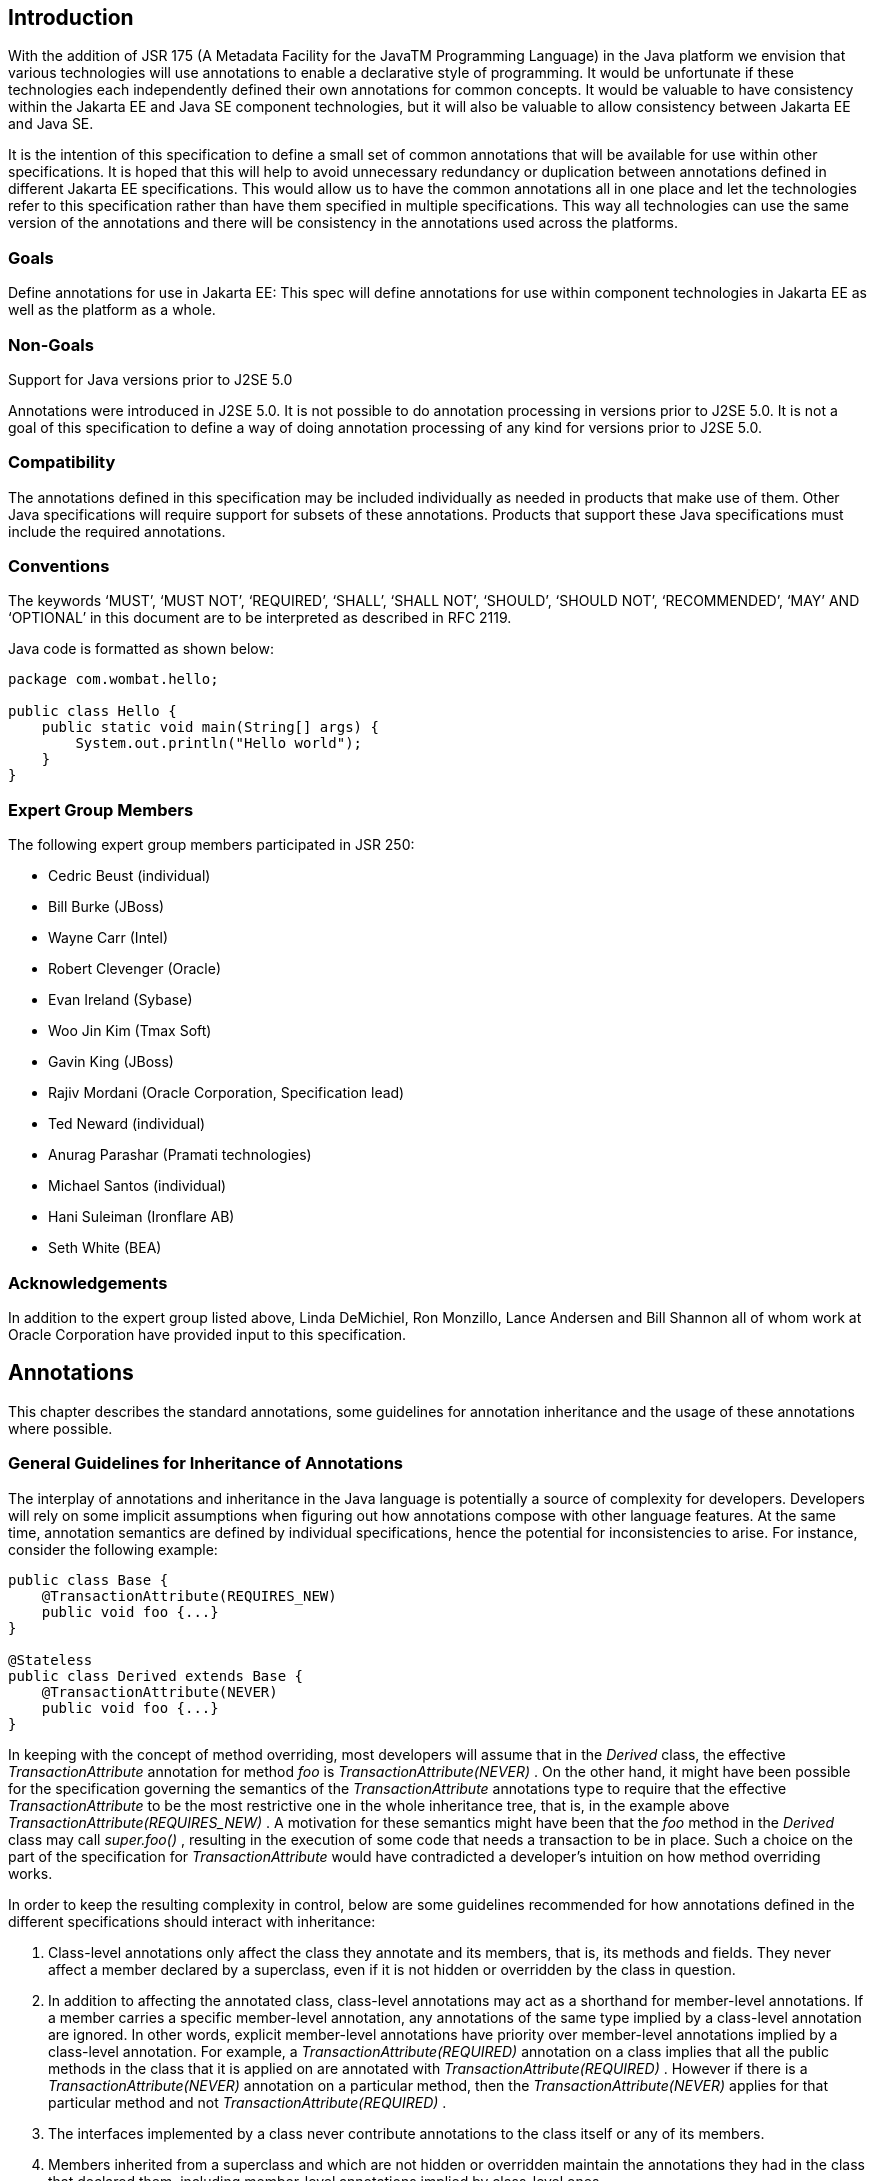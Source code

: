== Introduction

With the addition of JSR 175 (A Metadata
Facility for the JavaTM Programming Language) in the Java platform we
envision that various technologies will use annotations to enable a
declarative style of programming. It would be unfortunate if these
technologies each independently defined their own annotations for common
concepts. It would be valuable to have consistency within the Jakarta EE
and Java SE component technologies, but it will also be valuable to
allow consistency between Jakarta EE and Java SE.

It is the intention of this specification to
define a small set of common annotations that will be available for use
within other specifications. It is hoped that this will help to avoid
unnecessary redundancy or duplication between annotations defined in
different Jakarta EE specifications. This would allow us to have
the common annotations all in one place and let the technologies refer
to this specification rather than have them specified in multiple
specifications. This way all technologies can use the same version of
the annotations and there will be consistency in the annotations used
across the platforms.

=== Goals

Define annotations for use in Jakarta EE: This
spec will define annotations for use within component technologies in
Jakarta EE as well as the platform as a whole.

=== Non-Goals

Support for Java versions prior to J2SE 5.0

Annotations were introduced in J2SE 5.0. It
is not possible to do annotation processing in versions prior to J2SE
5.0. It is not a goal of this specification to define a way of doing
annotation processing of any kind for versions prior to J2SE 5.0.

=== Compatibility

The annotations defined in this specification
may be included individually as needed in products that make use of
them. Other Java specifications will require support for subsets of
these annotations. Products that support these Java specifications must
include the required annotations.

=== Conventions

The keywords ‘MUST’, ‘MUST NOT’, ‘REQUIRED’,
‘SHALL’, ‘SHALL NOT’, ‘SHOULD’, ‘SHOULD NOT’, ‘RECOMMENDED’, ‘MAY’ AND
‘OPTIONAL’ in this document are to be interpreted as described in RFC
2119.

Java code is formatted as shown below:

[source,java]
----
package com.wombat.hello;

public class Hello {
    public static void main(String[] args) {
        System.out.println("Hello world");
    }
}
----

=== Expert Group Members

The following expert group members
participated in JSR 250:

- Cedric Beust (individual)
- Bill Burke (JBoss)
- Wayne Carr (Intel)
- Robert Clevenger (Oracle)
- Evan Ireland (Sybase)
- Woo Jin Kim (Tmax Soft)
- Gavin King (JBoss)
- Rajiv Mordani (Oracle Corporation, Specification lead)
- Ted Neward (individual)
- Anurag Parashar (Pramati technologies)
- Michael Santos (individual)
- Hani Suleiman (Ironflare AB)
- Seth White (BEA)

=== Acknowledgements

In addition to the expert group listed above,
Linda DeMichiel, Ron Monzillo, Lance Andersen and Bill Shannon all of
whom work at Oracle Corporation have provided input to this
specification.

== Annotations

This chapter describes the standard
annotations, some guidelines for annotation inheritance and the usage of
these annotations where possible.

=== General Guidelines for Inheritance of Annotations

The interplay of annotations and inheritance
in the Java language is potentially a source of complexity for
developers. Developers will rely on some implicit assumptions when
figuring out how annotations compose with other language features. At
the same time, annotation semantics are defined by individual
specifications, hence the potential for inconsistencies to arise. For
instance, consider the following example:

[source,java]
----
public class Base {
    @TransactionAttribute(REQUIRES_NEW)
    public void foo {...}
}

@Stateless
public class Derived extends Base {
    @TransactionAttribute(NEVER)
    public void foo {...}
}
----

In keeping with the concept of method
overriding, most developers will assume that in the _Derived_ class, the
effective _TransactionAttribute_ annotation for method _foo_ is
_TransactionAttribute(NEVER)_ . On the other hand, it might have been
possible for the specification governing the semantics of the
_TransactionAttribute_ annotations type to require that the effective
_TransactionAttribute_ to be the most restrictive one in the whole
inheritance tree, that is, in the example above
_TransactionAttribute(REQUIRES_NEW)_ . A motivation for these semantics
might have been that the _foo_ method in the _Derived_ class may call
_super.foo()_ , resulting in the execution of some code that needs a
transaction to be in place. Such a choice on the part of the
specification for _TransactionAttribute_ would have contradicted a
developer’s intuition on how method overriding works.

In order to keep the resulting complexity in
control, below are some guidelines recommended for how annotations
defined in the different specifications should interact with
inheritance:

. Class-level annotations only affect the
class they annotate and its members, that is, its methods and fields.
They never affect a member declared by a superclass, even if it is not
hidden or overridden by the class in question.

. In addition to affecting the annotated class,
class-level annotations may act as a shorthand for member-level
annotations. If a member carries a specific member-level annotation, any
annotations of the same type implied by a class-level annotation are
ignored. In other words, explicit member-level annotations have priority
over member-level annotations implied by a class-level annotation. For
example, a _TransactionAttribute(REQUIRED)_ annotation on a class
implies that all the public methods in the class that it is applied on
are annotated with _TransactionAttribute(REQUIRED)_ . However if there
is a _TransactionAttribute(NEVER)_ annotation on a particular method,
then the _TransactionAttribute(NEVER)_ applies for that particular
method and not _TransactionAttribute(REQUIRED)_ .

. The interfaces implemented by a class never
contribute annotations to the class itself or any of its members.

. Members inherited from a superclass and which
are not hidden or overridden maintain the annotations they had in the
class that declared them, including member-level annotations implied by
class-level ones.

. Member-level annotations on a hidden or overridden member are always ignored.

This set of guidelines guarantees that the
effects of an annotation are local to the class on, or inside, which it
appears. In order to find the effective annotation for a class member, a
developer has to track down its last non-hidden and non-overridden
declaration and examine it. If the sought-for annotation is not found
there, then (s)he will have to examine the enclosing class declaration.
If even this step fails to provide an annotation, no other source file
will be consulted.

Below are some examples that explain how the
guidelines defined above will be applied to the _TransactionAttribute_
annotation.

[source,java]
----
@TransactionAttribute(REQUIRED)
class Base {
    @TransactionAttribute(NEVER)
    public void foo() {...}

    public void bar() {...}
}

@Stateless
class ABean extends Base {
    public void foo() {...}
}

@Stateless
public class BBean extends Base {
    @TransactionAttribute(REQUIRES_NEW)
    public void foo() {...}
}

@Stateless
@TransactionAttribute(REQUIRES_NEW)
public class CBean extends Base {
    public void foo() {...}
    public void bar() {...}
}

@Stateless
@TransactionAttribute(REQUIRES_NEW)
public class DBean extends Base {
    public void bar() {...}
}

@Stateless
@TransactionAttribute(REQUIRES_NEW)
public class EBean extends Base {
    // ...
}
----

The table below shows the effective
_TransactionAttribute_ annotation in each of the cases above by applying
the guidelines specified for annotations and inheritance:

|===
|Methods in derived classes |Effective TransactionAttribute value
|foo() in ABean
|TransactionAttribute(REQUIRED). (Default TransactionAttribute as defined by the Jakarta Enterprise Beans specification).
|bar() in ABean
|TransactionAttribute(REQUIRED)
|foo() in BBean
|TransactionAttribute(REQUIRES_NEW)
|bar() in BBean
|TransactionAttribute(REQUIRED)
|foo() in CBean
|TransactionAttribute(REQUIRES_NEW)
|bar() in CBean
|TransactionAttribute(REQUIRES_NEW)
|foo() in DBean
|TransactionAttribute(NEVER) (from Base class)
|bar() in DBean
|TransactionAttribute(REQUIRES_NEW)
|foo() in EBean
|TransactionAttribute(NEVER) (from Base class)
|bar() in EBean
|TransactionAttribute(REQUIRED) (from Base class)
|===

For more details about the _TransactionAttribute_ annotation, see the _Jakarta Enterprise Beans Core Contracts_
specification.

All annotations defined in this specification
follow the guidelines defined above unless explicitly stated otherwise.

=== jakarta.annotation.Generated

The _Generated_ annotation is used to mark
source code that has been generated. It can be specified on a class,
method, or field. It can also be used to differentiate user-written code
from generated code in a single file.

The _value_ element MUST have the name of the
code generator. The recommended convention is to use the fully qualified
name of the code generator. For example: _com.company.package.classname_
.

The _date_ element is used to indicate the
date the source was generated. The _date_ element MUST follow the ISO
8601 standard. For example the _date_ element could have the following
value:

    2001-07-04T12:08:56.235-0700

which represents 2001-07-04 12:08:56 local
time in the U.S. Pacific time zone.

The _comments_ element is a place holder for
any comments that the code generator may want to include in the
generated code.

[source,java]
----
package jakarta.annotation;

import static java.lang.annotation.ElementType.*;
import static java.lang.annotation.RetentionPolicy.*;

@Target({ANNOTATION_TYPE, CONSTRUCTOR, FIELD, LOCAL_VARIABLE, METHOD, PACKAGE, PARAMETER, TYPE})
@Retention(SOURCE)
public @interface Generated {
    String[] value();
    String date() default "";
    String comments() default "";
}
----

|===
|Element |Description |Default
|value |Name of the code generator |
|date |Date source was generated. MUST follow ISO 8601 standard |""
|comments |placeholder for comments that the generator may want to include in the generated code |""
|===

The following example shows the usage of the annotation defined above:

[source,java]
----
@Generated("com.sun.xml.rpc.AProcessor")
public interface StockQuoteService extends java.rmi.Remote {
    this.context = context;
}
----

=== jakarta.annotation.Resource

The _Resource_ annotation is used to declare
a reference to a resource. It can be specified on a class, method, or
field. When the annotation is applied on a field or method, the
container will inject an instance of the requested resource into the
application when the application is initialized. If the annotation is
applied to a class, the annotation declares a resource that the
application will look up at runtime. Even though this annotation is not
marked _Inherited_ , all superclasses MUST be examined to discover all
uses of this annotation. All such annotation instances specify resources
that are needed by the application. Note that this annotation may appear
on private fields and methods of superclasses. Injection of the declared
resources needs to happen in these cases as well, even if a method with
such an annotation is overridden by a subclass.

The _name_ element is the JNDI name of the
resource. When the _Resource_ annotation is applied on a field, the
default value of the _name_ element is the field name qualified by the
class name. When applied on a method, the default is the JavaBeans
property name corresponding to the method qualified by the class name.
When applied on a class, there is no default and the name MUST be
specified.

The _type_ element defines the Java type of
the resource. When the _Resource_ annotation is applied on a field, the
default value of the _type_ element is the type of the field. When
applied on a method, the default is the type of the JavaBeans property.
When applied on a class, there is no default and the type MUST be
specified. When used, the type MUST be assignment compatible.

The _authenticationType_ element is used to
indicate the authentication type to use for the resource. It can take
one of two values defined as an _Enum_ : _CONTAINER_ or _APPLICATION_ .
This element may be specified for resources representing a connection
factory of any supported type and MUST NOT be specified for resources of
other types.

The _shareable_ element is used to indicate
whether a resource can be shared between this component and other
components. This element may be specified for resources representing a
connection factory of any supported type or ORB object instances and
MUST NOT be specified for resources of other types.

The _mappedName_ element is a
product-specific name that this resource should be mapped to. The
_mappedName_ element provides for mapping the resource reference
specified by the _Resource_ annotation to the name of a resource known
to the application server. The mapped name could be of any form.
Application servers are not required to support any particular form or
type of mapped name, nor the ability to use mapped names. The mapped
name is product dependent and often installation dependent. No use of
mapped name is portable.

The _description_ element is the description
of the resource. The description is expected to be in the default
language of the system on which the application is deployed. The
description can be presented to help in choosing the correct resource.

The _lookup_ element specifies the JNDI name
of a resource that the resource being defined will be bound to. The type
of the referenced resource must be compatible with that of the resource
being defined.

[source,java]
----
package jakarta.annotation;

import static java.lang.annotation.ElementType.*;
import static java.lang.annotation.RetentionPolicy.*;

@Target({TYPE, METHOD, FIELD})
@Retention(RUNTIME)
@Repeatable(Resources.class)
public @interface Resource {
    public enum AuthenticationType {
        CONTAINER,
        APPLICATION
    }

    String name() default "";

    Class<?> type() default Object.class;

    AuthenticationType authenticationType() default AuthenticationType.CONTAINER;

    boolean shareable() default true;

    String mappedName() default "";

    String description() default "";

    String lookup() default "";
}
----


|===
|Element |Description |Default
|name |The JNDI name of the resource |""
|type |The Java type of the resource |Object.class
|authenticationType |The authentication type to use for the resource |CONTAINER
|shareable |Indicates whether the resource can be shared. |true
|mappedName |A product-specific name that the resource should map to. |""
|description |Description of the resource. |""
|lookup |the JNDI name of a resource that the resource being defined will be bound to |""
|===

==== Field based injection

To access a resource a developer declares a
field and annotates it as being a resource reference. If the name and
type elements are missing from the annotation they will be inferred by
looking at the field declaration itself. It is an error if the type
specified by the _Resource_ annotation and the type of the field are
incompatible.

For example:

[source,java]
----
@Resource
private DataSource myDB;
----

In the example above the effective name is
_com.example.class/myDB_ and the effective type is
_javax.sql.DataSource.class_ .

[source,java]
----
@Resource(name="customerDB")
private DataSource myDB;
----

In the example above the name is _customerDB_
and the effective type is _javax.sql.DataSource.class_ .

==== Setter based injection

To access a resource a developer declares a
setter method and annotates it as being a resource reference. The name
and type of resource may be inferred by inspecting the method
declaration if necessary. The name of the resource, if not declared, is
the name of the JavaBeans property as determined from the name of the
setter method. The setter method MUST follow the standard JavaBeans
convention—the name starts with “ _set_ ”; the return type is _void_ ;
and there is only one parameter. Additionally, the type of the parameter
MUST be compatible with the _type_ element of the _Resource_ annotation,
if specified.

For example:

[source,java]
----
@Resource
private void setMyDB(DataSource ds) {
    myDB = ds;
}

private DataSource myDB;
----

In the example above the effective name is
_com.example.class/myDB_ and the type is _javax.sql.DataSource.class_ .

[source,java]
----
@Resource(name="customerDB")
private void setMyDB(DataSource ds) {
    myDB = ds;
}

private DataSource myDB;
----

In the example above the name is _customerDB_
and the type is _javax.sql.DataSource.class_ .

The table below shows the mapping from Java
type to the equivalent resource type in the Jakarta EE 9 (and later)
deployment descriptors:

[options="header"]
|===
|Java Type |Equivalent Resource type
|java.lang.String |env-entry
|java.lang.Character |env-entry
|java.lang.Integer |env-entry
|java.lang.Boolean |env-entry
|java.lang.Double |env-entry
|java.lang.Byte |env-entry
|java.lang.Short |env-entry
|java.lang.Long |env-entry
|java.lang.Float |env-entry
|jakarta.xml.ws.Service |service-ref
|jakarta.jws.WebService |service-ref
|javax.sql.DataSource |resource-ref
|jakarta.jms.ConnectionFactory |resource-ref
|jakarta.jms.QueueConnectionFactory |resource-ref
|jakarta.jms.TopicConnectionFactory |resource-ref
|jakarta.mail.Session |resource-ref
|java.net.URL |resource-ref
|jakarta.resource.cci.ConnectionFactory |resource-ref
|any other connection factory defined by a resource adapter |resource-ref
|jakarta.jms.Queue |message-destination-ref
|jakarta.jms.Topic |message-destination-ref
|jakarta.resource.cci.InteractionSpec |resource-env-ref
|jakarta.transaction.UserTransaction |resource-env-ref
|Everything else |resource-env-ref
|===

=== jakarta.annotation.Resources

The _Resource_ annotation is used to declare
a reference to a resource. The _Resources_ annotation acts as a
container for multiple resource declarations.

[source,java]
----
package jakarta.annotation;

import static java.lang.annotation.ElementType.*;
import static java.lang.annotation.RetentionPolicy.*;

@Target({TYPE})
@Retention(RUNTIME)
public @interface Resources {
    Resource[] value;
}
----

|===
|Element |Description |Default
|value |Container for defining multiple resources. |
|===

The following example shows the usage of the annotation defined above:

[source,java]
----
@Resources ({
    @Resource(name="myDB", type=javax.sql.DataSource),
    @Resource(name="myMQ", type=jakarta.jms.ConnectionFactory)
})

public class CalculatorBean {
    // ...
}
----

=== jakarta.annotation.PostConstruct

The _PostConstruct_ annotation is used on a
method that needs to be executed after dependency injection is done to
perform any initialization. This method MUST be invoked before the class
is put into service. This annotation MUST be supported on all classes
that support dependency injection. The method annotated with
_PostConstruct_ MUST be invoked even if the class does not request any
resources to be injected. Only one method in a given class can be
annotated with this annotation. The method on which the _PostConstruct_
annotation is applied MUST fulfill all of the following requirements,
except in cases where these requirements have been relaxed by another
specification. See in particular the _Jakarta Interceptors_ specification.

- The method MUST NOT have any para meters.

- The return type of the method MUST be _void_ .

- The method MUST NOT throw a checked exception.

- The method on which _PostConstruct_ is
applied MAY be _public_ , _protected_ , package private or _private_ .

- The method MUST NOT be static except for the application client.

- In general, the method MUST NOT be final.
However, other specifications are permitted to relax this requirement on
a per-component basis.

- If the method throws an unchecked exception the class MUST NOT be put into service.

[source,java]
----
package jakarta.annotation;

import static java.lang.annotation.ElementType.*;
import static java.lang.annotation.RetentionPolicy.*;

@Target(METHOD)
@Retention(RUNTIME)
public @interface PostConstruct {

}
----

The following example shows the usage of the annotation defined above:

[source,java]
----
@Resource
private void setMyDB(DataSource ds) {
    myDB = ds;
}

@PostConstruct
private void initialize() {
    // Initialize the connection object from the DataSource
    connection = myDB.getConnection();
}

private DataSource myDB;
private Connection connection;
----


=== jakarta.annotation.PreDestroy

The _PreDestroy_ annotation is used on a
method as a callback notification to signal that the instance is in the
process of being removed by the container. The method annotated with
_PreDestroy_ is typically used to release resources that the instance
has been holding. This annotation MUST be supported by all container
managed objects that support _PostConstruct_ except the application
client. The method on which the _PreDestroy_ annotation is applied MUST
fulfill all of the following requirements, except in cases where these
requirements have been relaxed by another specification. See in
particular the _Jakarta Interceptors_ specification.

- The method MUST NOT have any para meters.

- The return type of the method MUST be _void_ .

- The method MUST NOT throw a checked exception.

- The method on which _PreDestroy_ is applied
MAY be _public_ , _protected_ , package private or _private_ .

- The method MUST NOT be static.

- In general, the method MUST NOT be final.
However, other specifications are permitted to relax this requirement on
a per-component basis.

- If the method throws an unchecked exception it is ignored.

[source,java]
----
package jakarta.annotation;

import static java.lang.annotation.ElementType.*;
import static java.lang.annotation.RetentionPolicy.*;

@Target(METHOD)
@Retention(RUNTIME)
public @interface PreDestroy {

}
----

The following example shows the usage of the annotation defined above:

[source,java]
----
@Resource
private void setMyDB(DataSource ds) {
    myDB = ds;
}

@PostConstruct
private void initialize() {
    // Initialize the connection object from the DataSource
    connection = myDB.getConnection();
}

@PreDestroy
private void cleanup() {
    // Close the connection to the DataSource.
    connection.close();
}

private DataSource myDB;
private Connection connection;
----

=== jakarta.annotation.Priority

The _Priority_ annotation can be applied to
any program elements to indicate in what order they should be used. The
effect of using the _Priority_ annotation in any particular instance is
defined by other specifications that define the use of a specific class.

For example, the _Jakarta Interceptors_ specification
defines the use of priorities on interceptors to control the order in
which interceptors are called.

Priority values should generally be
non-negative, with negative values reserved for special meanings such as
“undefined” or “not specified”. A specification that defines use of the
_Priority_ annotation may define the range of allowed priorities and any
priority values with special meaning.

[source,java]
----
package jakarta.annotation;

import java.lang.annotation.*;
import static java.lang.annotation.ElementType.*;
import static java.lang.annotation.RetentionPolicy.*;

@Retention(RUNTIME)
@Documented
public @interface Priority {
     // The priority value.
     int value();
}
----

=== jakarta.annotation.Nonnull

The _Nonnull_ annotation is used to mark
elements that cannot be `null`.

This information can be used for validation by IDEs, static analysis tools, and runtime.

The annotation may be present on any target.
This specification defines behavior on following targets:

- Method -  return type will never be `null`
- Parameter - parameter must not be `null`
- Field - field cannot be `null` after construction of the object is completed

[source,java]
----
package jakarta.annotation;

import java.lang.annotation.Documented;
import java.lang.annotation.Retention;

import static java.lang.annotation.RetentionPolicy.RUNTIME;

@Documented
@Retention(RUNTIME)
public @interface Nonnull {
}
----

The following example shows the usage of the annotation defined above:

[source,java]
----
public interface StockQuoteService {
    @Nonnull
    BigDecimal quote(@Nonnull String marker);
}
----

=== jakarta.annotation.Nullable

The _Nullable_ annotation is used to mark
elements that may be `null`.

This information can be used for validation by IDEs, static analysis tools, and runtime.

The annotation may be present on any target.
This specification defines behavior on following targets:

- Method -  return type may be `null`
- Parameter - parameter may be `null`
- Field - field may be `null`

[source,java]
----
package jakarta.annotation;

import java.lang.annotation.Documented;
import java.lang.annotation.Retention;

import static java.lang.annotation.RetentionPolicy.RUNTIME;

@Documented
@Retention(RUNTIME)
public @interface Nullable {
}
----

The following example shows the usage of the annotation defined above:

[source,java]
----
public interface StockQuoteService {
    BigDecimal quote(String marker, @Nullable BigDecimal defaultValue);
}
----

=== jakarta.annotation.security.RunAs

The _RunAs_ annotation defines the security
role of the application during execution in a Jakarta EE container. It can
be specified on a class. This allows developers to execute an
application under a particular role. The role MUST map to the user /
group information in the container’s security realm. The _value_ element
in the annotation is the name of a security role.

[source,java]
----
package jakarta.annotation.security;

import static java.lang.annotation.ElementType.*;
import static java.lang.annotation.RetentionPolicy.*;

@Target(TYPE)
@Retention(RUNTIME)
public @interface RunAs {
    String value();
}
----

|===
|Element |Description |Default
|value |Security role of the application during execution in a Jakarta EE container |
|===

The following example shows the usage of the annotation defined above:

[source,java]
----
@RunAs("Admin")
public class Calculator {
    // ...
}
----

=== jakarta.annotation.security.RolesAllowed

The _RolesAllowed_ annotation specifies the
security roles permitted to access method(s) in an application. The
value element of the _RolesAllowed_ annotation is a list of security
role names.

The _RolesAllowed_ annotation can be
specified on a class or on method(s). Specifying it at a class level
means that it applies to all the methods in the class. Specifying it on
a method means that it is applicable to that method only. If applied at
both the class and method level, the method value overrides the class
value.

[source,java]
----
package jakarta.annotation.security;

import static java.lang.annotation.ElementType.*;
import static java.lang.annotation.RetentionPolicy.*;

@Target({TYPE,METHOD})
@Retention(RUNTIME)
public @interface RolesAllowed {
    String[] value();
}
----

|===
|Element |Description |Default
|value |List of roles permitted to access methods in the application |
|===

The following example shows the usage of the annotation defined above:

[source,java]
----
@RolesAllowed("Users")
public class Calculator {
    @RolesAllowed("Administrator")
    public void setNewRate(int rate) {
        // ...
    }
}
----

=== jakarta.annotation.security.PermitAll

The _PermitAll_ annotation specifies that all
security roles are allowed to invoke the specified method(s), that is,
that the specified method(s) are “unchecked”. It can be specified on a
class or on methods. Specifying it on the class means that it applies to
all methods of the class. If specified at the method level, it only
affects that method.

[source,java]
----
package jakarta.annotation.security;

import static java.lang.annotation.ElementType.*;
import static java.lang.annotation.RetentionPolicy.*;

@Target({TYPE,METHOD})
@Retention(RUNTIME)
public @interface PermitAll {

}
----

The following example shows the usage of the annotation defined above:

[source,java]
----
import jakarta.annotation.security.*;

@RolesAllowed("Users")
public class Calculator {
    @RolesAllowed("Administrator")
    public void setNewRate(int rate) {
        // ...
    }

    @PermitAll
    public long convertCurrency(long amount) {
        // ...
    }
}
----

=== jakarta.annotation.security.DenyAll

The _DenyAll_ annotation specifies that no
security roles are allowed to invoke the specified method(s), that is,
that the method(s) are to be excluded from execution in the Jakarta EE
container.

[source,java]
----
package jakarta.annotation.security;

import static java.lang.annotation.ElementType.*;
import static java.lang.annotation.RetentionPolicy.*;

@Target({TYPE, METHOD})
@Retention(RUNTIME)
public @interface DenyAll {

}
----

The following example shows the usage of the annotation defined above:

[source,java]
----
import jakarta.annotation.security.*;

@RolesAllowed("Users")
public class Calculator {
    @RolesAllowed("Administrator")
    public void setNewRate(int rate) {
        // ...
    }

    @DenyAll
    public long convertCurrency(long amount) {
        // ...
    }
}
----

=== PermitAll, DenyAll and RolesAllowed interactions

The _PermitAll_ , _DenyAll_ and
_RolesAllowed_ annotations all define which security roles are allowed
to access the methods on which they are applied. This section describes
how these annotations interact and which usages of these annotations are
valid.

If the _PermitAll_ , _DenyAll_ and
_RolesAllowed_ annotations are applied on methods of a class, then the
method level annotations take precedence (at the corresponding methods)
over any class level annotations of type _PermitAll_ , _DenyAll_ and
_RolesAllowed_ .

=== jakarta.annotation.security.DeclareRoles

The _DeclareRoles_ annotation is used to
specify security roles used by the application. It can be specified on a
class. It typically would be used to define roles that could be tested
(i.e., by calling _isUserInRole_ ) from within the methods of the
annotated class. It could also be used to declare roles that are not
implicitly declared as the result of their use in a _RolesAllowed_
annotation on the class or a method of the class.

[source,java]
----
package jakarta.annotation.security;

import static java.lang.annotation.ElementType.*;
import static java.lang.annotation.RetentionPolicy.*;

@Target(TYPE)
@Retention(RUNTIME)
public @interface DeclareRoles {
    String[] value();
}
----

|===
|Element |Description |Default
|value |List of security roles specified by the application |
|===

The following example shows the usage of the annotation defined above:

[source,java]
----
@DeclareRoles("BusinessAdmin")
public class Calculator {
    public void convertCurrency() {
        if (x.isUserInRole("BusinessAdmin")) {
            // ...
        }
    }

    // ...
}
----

=== jakarta.annotation.sql.DataSourceDefinition

The _DataSourceDefinition_ annotation is used
to define a container _DataSource_ to be registered with JNDI. The
_DataSource_ may be configured by setting the annotation elements for
commonly-used _DataSource_ properties. Additional standard and
vendor-specific properties may be specified using the _properties_
element. The data source will be registered under the name specified in
the _name_ element. It may be defined to be in any valid Jakarta EE
namespace, which will determine the accessibility of the data source
from other components. A JDBC driver implementation class of the
appropriate type, either _DataSource_ , _ConnectionPoolDataSource_ , or
_XADataSource_ , must be indicated by the _className_ element. The
driver class is not required to be available at deployment but must be
available at runtime prior to any attempt to access the _DataSource_ .

 _DataSource_ properties should not be
specified more than once. If the _url_ annotation element contains a
_DataSource_ property that was also specified using the corresponding
annotation element or was specified in the _properties_ annotation
element, the precedence order is undefined and implementation specific.

Vendors are not required to support
_properties_ that do not normally apply to a specific data source type.
For example, specifying the _transactional_ property to be _true_ but
supplying a value for _className_ that implements a data source class
other than _XADataSource_ may not be supported.

Vendor-specific properties may be combined
with or used to override standard data source properties defined using
this annotation.

_DataSource_ properties that are specified
and are not supported in a given configuration or cannot be mapped to a
vendor-specific configuration property may be ignored.

Although the annotation allows you to specify
a password, it is recommended not to embed passwords in production code.
The _password_ element in the annotation is provided as a convenience
for ease of development.

[source,java]
----
package jakarta.annotation.sql;

import java.lang.annotation.Target;
import java.lang.annotation.Retention;
import java.lang.annotation.ElementType;
import java.lang.annotation.RetentionPolicy;

@Target({ElementType.TYPE})
@Retention(RetentionPolicy.RUNTIME)
@Repeatable(DataSourceDefinitions.class)
public @interface DataSourceDefinition {
    String name();
    String className();
    String description() default "";
    String url() default "";
    String user() default "";
    String password() default "";
    String databaseName() default "";
    int portNumber() default -1;
    String serverName() default "localhost";
    int isolationLevel() default -1;
    boolean transactional() default true;
    int initialPoolSize() default -1;
    int maxPoolSize() default -1;
    int minPoolSize() default -1;
    int maxIdleTime() default -1;
    int maxStatements() default -1;
    String[] properties() default \{};
    int loginTimeout() default 0;
}
----

[width="100%",cols="34%,33%,33%",options="header",]
|===
|Element |Description |Default
| _name_ |JNDI name by which the data source will be registered |
| _className_ |DataSource implementation class name |
| _description_ |Description of the data source |""
| _url_ |A JDBC URL. If the url annotation element contains a DataSource property that was also specified using the corresponding annotation element, the precedence order is undefined and implementation specific. |""
| _user_ |User name for connection authentications |""
| _password_ |Password for connection authentications |""
| _databaseName_ |Name of a database on a server |""
| _portNumber_ |Port number where a server is listening for requests |""
| _serverName_ |Database server name |"localhost"
| _isolationLevel_ |Isolation level for connections. |-1 (vendor specific)
| _transactional_ |Indicates whether a connection is transactional or not |true
| _initialPoolSize_ |Number of connections that should be created when a connection pool is initialized |-1 (vendor specific)
| _maxPoolSize_ |Maximum number of connections that should be concurrently allocated for a connection pool |-1 (vendor specific)
| _minPoolSize_ |Minimum number of connections that should be allocated for a connection pool |-1 (vendor specific)
| _maxIdleTime_ |The number of seconds that a physical connection should remain unused in the pool before the connection is closed for a connection pool |-1 (vendor specific)
| _maxStatements_ |The total number of statements that a connection pool should keep open. A value of 0 indicates that the caching of statements is disabled for a connection pool |-1 (vendor specific)
| _properties_ |Used to specify vendor-specific properties and less commonly used _DataSource_ properties. If a _DataSource_ property is specified in the properties element and the annotation element for the property is also specified, the annotation element value takes precedence. |\{}
| _loginTimeout_ |The maximum time in seconds that this data source will wait while attempting to connect to a database. A value of 0 specifies that the timeout is the default system timeout if there is one, otherwise it specifies that there is no timeout |0
|===

Examples:

[source,java]
----
@DataSourceDefinition(
    name="java:global/MyApp/MyDataSource",
    className="com.foobar.MyDataSource",
    portNumber=6689,
    serverName="myserver.com",
    user="lance",
    password="secret")

----

Using a URL:

[source,java]
----
@DataSourceDefinition(
    name="java:global/MyApp/MyDataSource",
    className="org.apache.derby.jdbc.ClientDataSource",
    url="jdbc:derby://localhost:1527/myDB",
    user="lance",
    password="secret")
----

=== jakarta.annotation.sql.DataSourceDefinitions

The _DataSourceDefinition_ annotation is used
to declare a container _DataSource_ . The _DataSourceDefinitions_
annotation acts as a container for multiple data source declarations.

[source,java]
----
package jakarta.annotation.sql;

import java.lang.annotation.Target;
import java.lang.annotation.Retention;
import java.lang.annotation.ElementType;
import java.lang.annotation.RetentionPolicy;

@Target({ElementType.TYPE})
@Retention(RetentionPolicy.RUNTIME)
public @interface DataSourceDefinitions {
    DataSourceDefinition[] value ();
}
----

|===
|Element |Description |Default
|value |Container for defining multiple data sources. |
|===

The following example shows the usage of the annotation defined above:

[source,java]
----
@DataSourceDefinitions ({
    @DataSourceDefinition(name="java:global/MyApp/MyDataSource",
        className="com.foobar.MyDataSource",
        portNumber=6689,
        serverName="myserver.com",
        user="lance",
        password="secret"),

    @DataSourceDefinition(name="java:global/MyApp/MyDataSource",
        className="org.apache.derby.jdbc.ClientDataSource",
        url="jdbc:derby://localhost:1527/myDB",
        user="lance",
        password="secret")
})
public class CalculatorBean {
    // ...
}
----

== References

Java SE,
https://www.oracle.com/java/

JSR 175: A Metadata Facility for the Java
Programming Language. http://jcp.org/en/jsr/detail?id=175

Jakarta EE Platform (Jakarta EE),
https://jakarta.ee/specifications/platform/

Jakarta Enterprise Beans,
https://jakarta.ee/specifications/enterprise-beans/

Jakarta Interceptors,
https://jakarta.ee/specifications/interceptors/

RFC 2119.
http://www.faqs.org/rfcs/rfc2119.html
